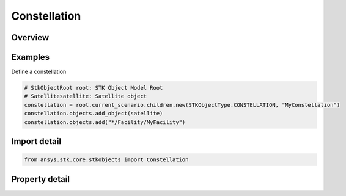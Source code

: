 Constellation
=============

.. py:class:: ansys.stk.core.stkobjects.Constellation

   Bases: :py:class:`~ansys.stk.core.stkobjects.IStkObject`, :py:class:`~ansys.stk.core.stkobjects.ILifetimeInformation`

   Class represents the STK Constellation.

.. py:currentmodule:: Constellation

Overview
--------

.. tab-set::

    .. tab-item:: Properties
        
        .. list-table::
            :header-rows: 0
            :widths: auto

            * - :py:attr:`~ansys.stk.core.stkobjects.Constellation.objects`
              - Get the collection of objects in the chain.
            * - :py:attr:`~ansys.stk.core.stkobjects.Constellation.constraints`
              - Get the constellation's constraints.
            * - :py:attr:`~ansys.stk.core.stkobjects.Constellation.graphics`
              - Constellation's 2D graphics settings.
            * - :py:attr:`~ansys.stk.core.stkobjects.Constellation.routing`
              - Constellation's routing settings.



Examples
--------

Define a constellation

.. code-block:: python

    # StkObjectRoot root: STK Object Model Root
    # Satellitesatellite: Satellite object
    constellation = root.current_scenario.children.new(STKObjectType.CONSTELLATION, "MyConstellation")
    constellation.objects.add_object(satellite)
    constellation.objects.add("*/Facility/MyFacility")


Import detail
-------------

.. code-block:: python

    from ansys.stk.core.stkobjects import Constellation


Property detail
---------------

.. py:property:: objects
    :canonical: ansys.stk.core.stkobjects.Constellation.objects
    :type: ObjectLinkCollection

    Get the collection of objects in the chain.

.. py:property:: constraints
    :canonical: ansys.stk.core.stkobjects.Constellation.constraints
    :type: ConstellationConstraints

    Get the constellation's constraints.

.. py:property:: graphics
    :canonical: ansys.stk.core.stkobjects.Constellation.graphics
    :type: ConstellationGraphics

    Constellation's 2D graphics settings.

.. py:property:: routing
    :canonical: ansys.stk.core.stkobjects.Constellation.routing
    :type: ConstellationRouting

    Constellation's routing settings.


